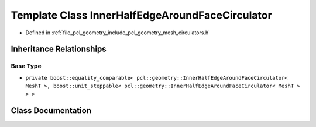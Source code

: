 .. _exhale_class_classpcl_1_1geometry_1_1_inner_half_edge_around_face_circulator:

Template Class InnerHalfEdgeAroundFaceCirculator
================================================

- Defined in :ref:`file_pcl_geometry_include_pcl_geometry_mesh_circulators.h`


Inheritance Relationships
-------------------------

Base Type
*********

- ``private boost::equality_comparable< pcl::geometry::InnerHalfEdgeAroundFaceCirculator< MeshT >, boost::unit_steppable< pcl::geometry::InnerHalfEdgeAroundFaceCirculator< MeshT > > >``


Class Documentation
-------------------


.. doxygenclass:: pcl::geometry::InnerHalfEdgeAroundFaceCirculator
   :members:
   :protected-members:
   :undoc-members: